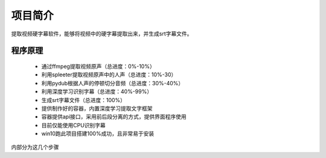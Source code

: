 项目简介
===========

提取视频硬字幕软件，能够将视频中的硬字幕提取出来，并生成srt字幕文件。

程序原理
:::::::::::::::

 - 通过ffmpeg提取视频原声（总进度：0%-10%）
 - 利用spleeter提取视频原声中的人声（总进度：10%-30）
 - 利用pydub根据人声的停顿切分音频（总进度：30%-40%）
 - 利用深度学习识别字幕（总进度：40%-99%）
 - 生成srt字幕文件（总进度：100%）

 - 提供制作好的容器，内置深度学习提取文字框架
 - 容器提供api接口，采用前后段分离的方式，提供界面程序使用
 - 目前仅能使用CPU识别字幕
 - win10跑此项目搭建100%成功，且非常易于安装




内部分为这几个步骤
